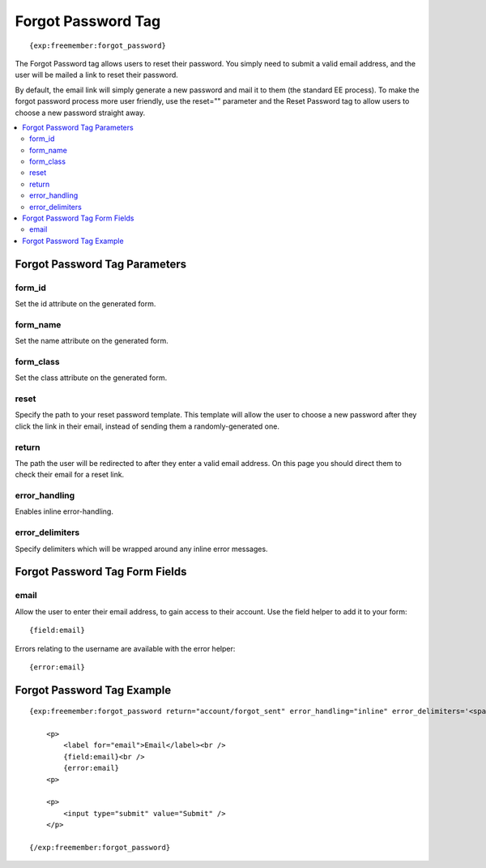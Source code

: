 ###################
Forgot Password Tag
###################
::

  {exp:freemember:forgot_password}

The Forgot Password tag allows users to reset their password. You simply need to submit a valid
email address, and the user will be mailed a link to reset their password.

By default, the email link will simply generate a new password and mail it to them (the standard
EE process). To make the forgot password process more user friendly, use the reset="" parameter
and the Reset Password tag to allow users to choose a new password straight away.

.. contents::
  :local:

******************************
Forgot Password Tag Parameters
******************************

form_id
=======
Set the id attribute on the generated form.

form_name
=========
Set the name attribute on the generated form.

form_class
==========
Set the class attribute on the generated form.

reset
=====
Specify the path to your reset password template. This template will allow the user to choose
a new password after they click the link in their email, instead of sending them a
randomly-generated one.

return
======
The path the user will be redirected to after they enter a valid email address. On this page
you should direct them to check their email for a reset link.

error_handling
==============
Enables inline error-handling.

error_delimiters
================
Specify delimiters which will be wrapped around any inline error messages.

*******************************
Forgot Password Tag Form Fields
*******************************

email
=====
Allow the user to enter their email address, to gain access to their account. Use the field helper
to add it to your form::

    {field:email}

Errors relating to the username are available with the error helper::

    {error:email}

***************************
Forgot Password Tag Example
***************************
::

    {exp:freemember:forgot_password return="account/forgot_sent" error_handling="inline" error_delimiters='<span class="error">|</span>'}

        <p>
            <label for="email">Email</label><br />
            {field:email}<br />
            {error:email}
        <p>

        <p>
            <input type="submit" value="Submit" />
        </p>

    {/exp:freemember:forgot_password}
